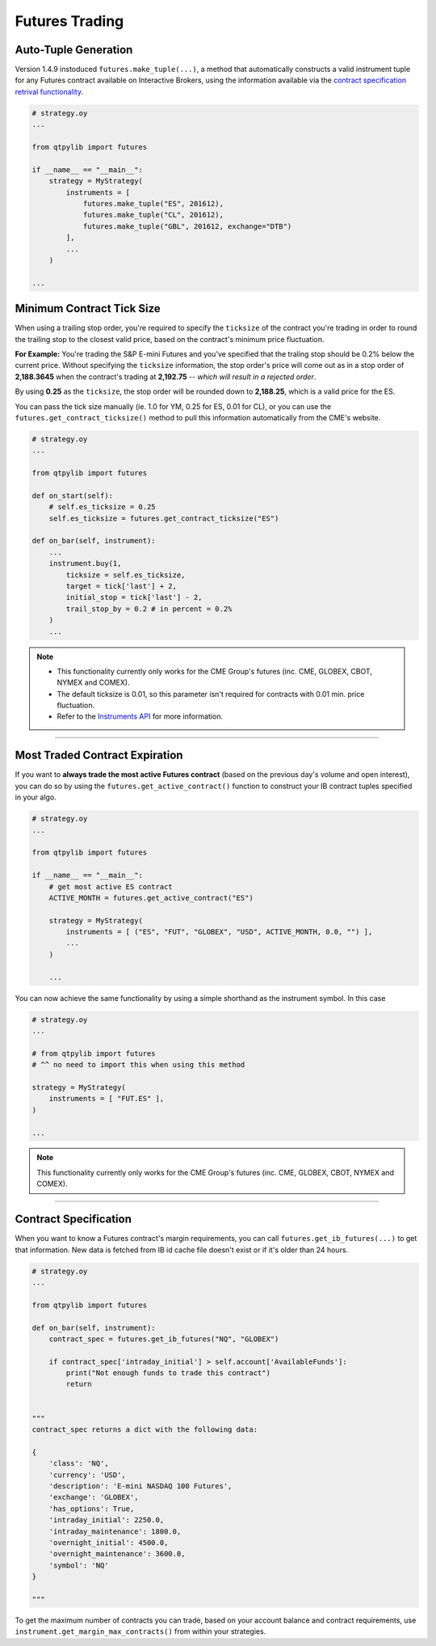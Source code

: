 Futures Trading
===============

Auto-Tuple Generation
---------------------

Version 1.4.9 instoduced ``futures.make_tuple(...)``, a method
that automatically constructs a valid instrument tuple for any Futures
contract available on Interactive Brokers, using the information available
via the `contract specification retrival functionality <#contract-specification>`_.

.. code:: python

    # strategy.oy
    ...

    from qtpylib import futures

    if __name__ == "__main__":
        strategy = MyStrategy(
            instruments = [
                futures.make_tuple("ES", 201612),
                futures.make_tuple("CL", 201612),
                futures.make_tuple("GBL", 201612, exchange="DTB")
            ],
            ...
        )

    ...




Minimum Contract Tick Size
--------------------------

When using a trailing stop order, you're required to specify the
``ticksize`` of the contract you're trading in order to round the
trailing stop to the closest valid price, based on the contract's
minimum price fluctuation.

**For Example:**
You're trading the S&P E-mini Futures and you've specified that the
traling stop should be 0.2% below the current price. Without specifying
the ``ticksize`` information, the stop order's price will come out as
in a stop order of **2,188.3645** when the contract's trading at
**2,192.75**  -- *which will result in a rejected order*.

By using **0.25** as the ``ticksize``, the stop order will be
rounded down to **2,188.25**, which is a valid price for the ES.

You can pass the tick size manually (ie. 1.0 for YM, 0.25 for ES,
0.01 for CL), or you can use the ``futures.get_contract_ticksize()``
method to pull this information automatically from the CME's website.

.. code:: python

    # strategy.oy
    ...

    from qtpylib import futures

    def on_start(self):
        # self.es_ticksize = 0.25
        self.es_ticksize = futures.get_contract_ticksize("ES")

    def on_bar(self, instrument):
        ...
        instrument.buy(1,
            ticksize = self.es_ticksize,
            target = tick['last'] + 2,
            initial_stop = tick['last'] - 2,
            trail_stop_by = 0.2 # in percent = 0.2%
        )
        ...

.. note::
    * This functionality currently only works for the CME Group's futures (inc. CME, GLOBEX, CBOT, NYMEX and COMEX).
    * The default ticksize is 0.01, so this parameter isn't required for contracts with 0.01 min. price fluctuation.
    * Refer to the `Instruments API <./api.html#qtpylib.instrument.Instrument.order>`_ for more information.

-----


Most Traded Contract Expiration
-------------------------------

If you want to **always trade the most active Futures contract**
(based on the previous day's volume and open interest),
you can do so by using the ``futures.get_active_contract()``
function to construct your IB contract tuples specified in
your algo.

.. code:: python

    # strategy.oy
    ...

    from qtpylib import futures

    if __name__ == "__main__":
        # get most active ES contract
        ACTIVE_MONTH = futures.get_active_contract("ES")

        strategy = MyStrategy(
            instruments = [ ("ES", "FUT", "GLOBEX", "USD", ACTIVE_MONTH, 0.0, "") ],
            ...
        )

        ...

You can now achieve the same functionality by using a simple shorthand as the instrument symbol.
In this case

.. code:: python

    # strategy.oy
    ...

    # from qtpylib import futures
    # ^^ no need to import this when using this method

    strategy = MyStrategy(
        instruments = [ "FUT.ES" ],
    )

    ...


.. note::
    This functionality currently only works for the CME Group's futures (inc. CME, GLOBEX, CBOT, NYMEX and COMEX).


-----


Contract Specification
----------------------

When you want to know a Futures contract's margin requirements, you can
call ``futures.get_ib_futures(...)`` to get that information.
New data is fetched from IB id cache file doesn't exist or
if it's older than 24 hours.

.. code:: python

    # strategy.oy
    ...

    from qtpylib import futures

    def on_bar(self, instrument):
        contract_spec = futures.get_ib_futures("NQ", "GLOBEX")

        if contract_spec['intraday_initial'] > self.account['AvailableFunds']:
            print("Not enough funds to trade this contract")
            return


    """
    contract_spec returns a dict with the following data:

    {
        'class': 'NQ',
        'currency': 'USD',
        'description': 'E-mini NASDAQ 100 Futures',
        'exchange': 'GLOBEX',
        'has_options': True,
        'intraday_initial': 2250.0,
        'intraday_maintenance': 1800.0,
        'overnight_initial': 4500.0,
        'overnight_maintenance': 3600.0,
        'symbol': 'NQ'
    }

    """

To get the maximum number of contracts you can trade,
based on your account balance and contract requirements,
use ``instrument.get_margin_max_contracts()``
from within your strategies.

